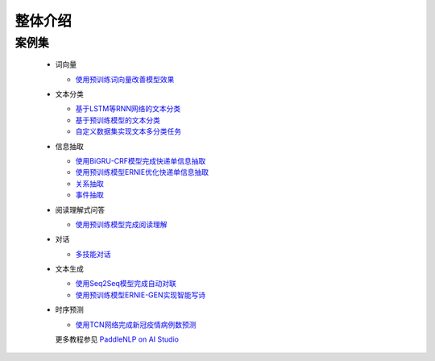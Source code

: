 ============
整体介绍
============


案例集
----------

  - 词向量

    - `使用预训练词向量改善模型效果 <https://aistudio.baidu.com/aistudio/projectdetail/1535355>`_

  - 文本分类

    - `基于LSTM等RNN网络的文本分类 <https://aistudio.baidu.com/aistudio/projectdetail/1283423>`_
    - `基于预训练模型的文本分类 <https://aistudio.baidu.com/aistudio/projectdetail/1294333>`_
    - `自定义数据集实现文本多分类任务 <https://aistudio.baidu.com/aistudio/projectdetail/1468469>`_

  - 信息抽取

    - `使用BiGRU-CRF模型完成快递单信息抽取 <https://aistudio.baidu.com/aistudio/projectdetail/1317771>`_
    - `使用预训练模型ERNIE优化快递单信息抽取 <https://aistudio.baidu.com/aistudio/projectdetail/1329361>`_
    - `关系抽取 <https://aistudio.baidu.com/aistudio/projectdetail/1639963>`_
    - `事件抽取 <https://aistudio.baidu.com/aistudio/projectdetail/1639964>`_

  - 阅读理解式问答

    - `使用预训练模型完成阅读理解 <https://aistudio.baidu.com/aistudio/projectdetail/1339612>`_

  - 对话

    - `多技能对话 <https://aistudio.baidu.com/aistudio/projectdetail/1640180>`_

  - 文本生成

    - `使用Seq2Seq模型完成自动对联 <https://aistudio.baidu.com/aistudio/projectdetail/1321118>`_
    - `使用预训练模型ERNIE-GEN实现智能写诗 <https://aistudio.baidu.com/aistudio/projectdetail/1339888>`_

  - 时序预测

    - `使用TCN网络完成新冠疫情病例数预测 <https://aistudio.baidu.com/aistudio/projectdetail/1290873>`_

    更多教程参见 `PaddleNLP on AI Studio <https://aistudio.baidu.com/aistudio/personalcenter/thirdview/574995>`_